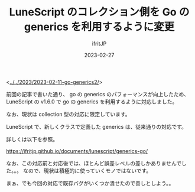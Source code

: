 #+TITLE: LuneScript のコレクション側を Go の generics を利用するように変更
#+DATE: 2023-02-27
# -*- coding:utf-8 -*-
#+LAYOUT: post
#+TAGS: LuneScript
#+AUTHOR: ifritJP
#+OPTIONS: ^:{}
#+STARTUP: nofold

<[[../../2023/2023-02-11-go-generics2/]]>

前回の記事で書いた通り、
go の generics のパフォーマンスが向上したため、
LuneScript の v1.6.0 で go の generics を利用するように対応しました。

なお、現状は collection 型の対応に限定しています。

LuneScript で、新しくクラスで定義した generics は、従来通りの対応です。

詳しくは以下を参照。

<https://ifritjp.github.io/documents/lunescript/generics-go/>

なお、この対応前と対応後では、ほとんど誤差レベルの差しかありませんでした。。。
なので、現状は積極的に使っていくモノではないです。

まぁ、でも今回の対応で既存バグがいくつか潰せたので善しとしよう。。
